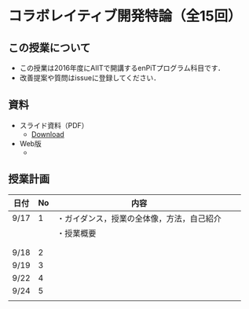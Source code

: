 * コラボレイティブ開発特論（全15回）
** この授業について
- この授業は2016年度にAIITで開講するenPiTプログラム科目です．
- 改善提案や質問はissueに登録してください．
** 資料
   - スライド資料（PDF）
     - [[https://github.com/ychubachi/collaborative_development/raw/master/slides/collaborative_development.pdf][Download]]
   - Web版
     -

** 授業計画

| 日付 | No | 内容                                         |   |   |
|------+----+----------------------------------------------+---+---|
| 9/17 |  1 | ・ガイダンス，授業の全体像，方法，自己紹介   |   |   |
|------+----+----------------------------------------------+---+---|
|      |    | ・授業概要                                   |   |   |
|      |    |                                              |   |   |
|      |    |                                              |   |   |
| 9/18 |  2 |                                              |   |   |
| 9/19 |  3 |                                              |   |   |
| 9/22 |  4 |                                              |   |   |
| 9/24 |  5 |                                              |   |   |
|      |    |                                              |   |   |
